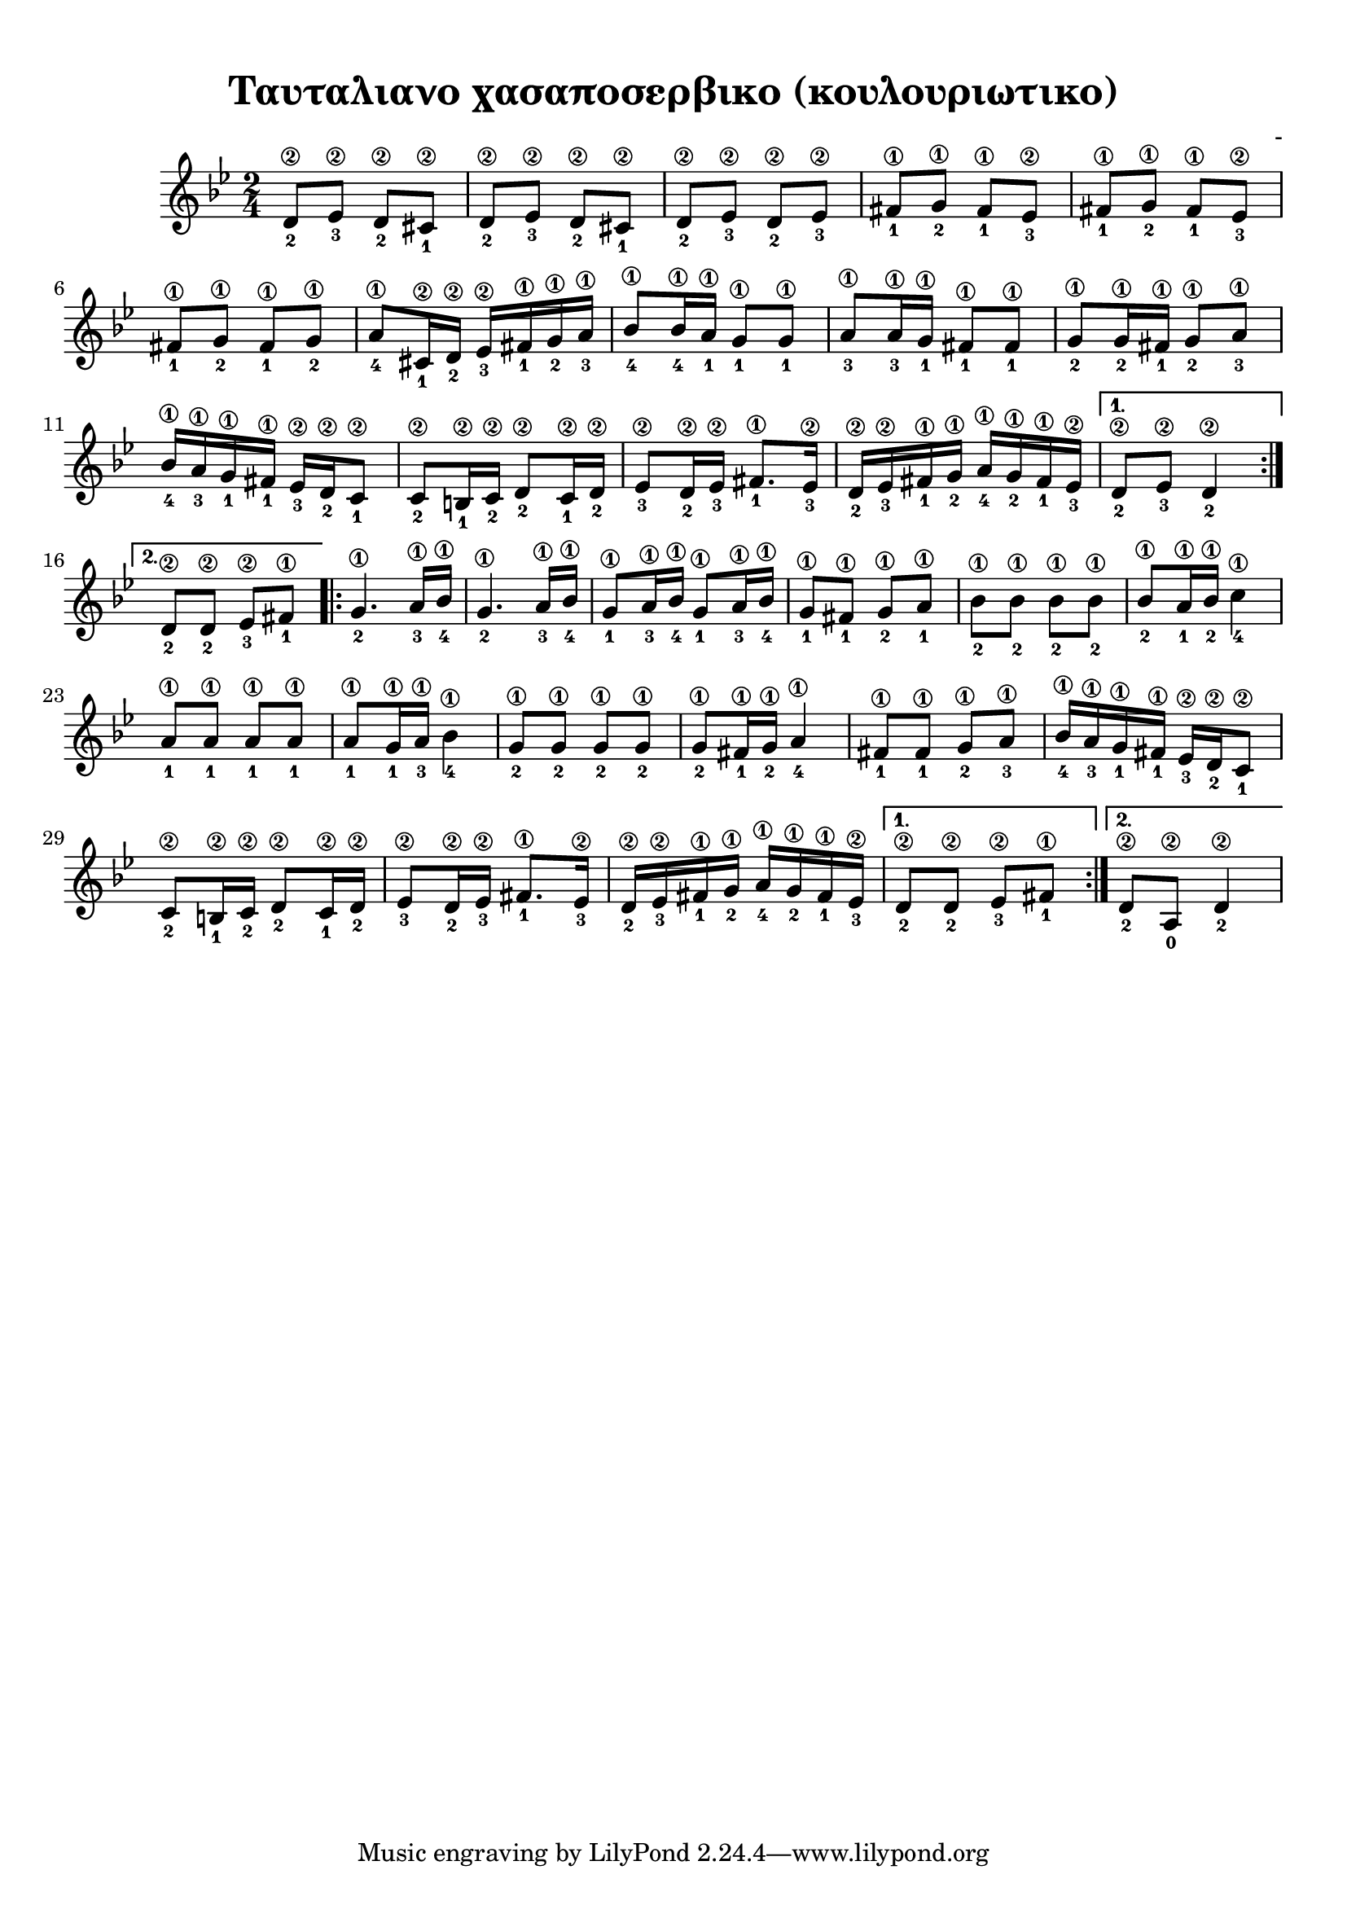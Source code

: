 
\version "2.18.2"
% automatically converted by musicxml2ly from /home/kommado/Documents/lily/mikros-aravoniastika.xml

%% additional definitions required by the score:
\language "catalan"



\paper {
  #(set-paper-size "a4")
  top-margin = 10
  left-margin = 10
  right-margin = 10
}

\header {
  title = "Ταυταλιανο χασαποσερβικο (κουλουριωτικο)"
  composer = "-"
}
  
global = {
  \time 2/4
  \key sol \minor
  \set Staff.midiInstrument = #"acoustic guitar (steel)"
}

music =  \relative do' {
  \global
  \set fingeringOrientations = #'(down)  
  \repeat volta 2 {
    \repeat unfold 2 { <re\2-2>8[ <mib\2-3>] <re\2-2>[ <dos\2-1>] }
    
    \repeat unfold 2 { <re\2-2>8[ <mib\2-3>] }
    
    \repeat unfold 2 { <fas\1-1>8[ <sol\1-2>] <fas\1-1>[ <mib\2-3>] }    
    
    \repeat unfold 2 { <fas\1-1>8[ <sol\1-2>] }
    
    <la\1-4>8[ <dos,\2-1>16 <re\2-2>] <mib\2-3>16[ <fas\1-1> <sol\1-2> <la\1-3>]
    
    <sib\1-4>8[ <sib\1-4>16 <la\1-1>] <sol\1-1>8[ <sol\1-1>] 
    
    <la\1-3>8[ <la\1-3>16 <sol\1-1>] <fas\1-1>8 [ <fas\1-1>]
    
    <sol\1-2>8[ <sol\1-2>16 <fas\1-1>] <sol\1-2>8 [ <la\1-3>]
    
    <sib\1-4>16[ <la\1-3> <sol\1-1> <fas\1-1>] <mib\2-3>[ <re\2-2> <do\2-1>8]
    
    <do\2-2>8[ <si\2-1>16 <do\2-2>] <re\2-2>8[ <do\2-1>16 <re\2-2>]
    
    <mib\2-3>8[ <re\2-2>16 <mib\2-3>] <fas\1-1>8.[ <mib\2-3>16]
    
    <re\2-2>16 [<mib\2-3> <fas\1-1> <sol\1-2>] <la\1-4>[ <sol\1-2> <fas\1-1> <mib\2-3>]
    
  }
  \alternative {
    {<re\2-2>8[ <mib\2-3>] <re\2-2>4}
    {<re\2-2>8[ <re\2-2>] <mib\2-3>[ <fas\1-1>]}
  }
  \repeat volta 2 {
    \repeat unfold 2 {<sol\1-2>4. <la\1-3>16[ <sib\1-4>]}
    
    \repeat unfold 2 {<sol\1-1>8 [ <la\1-3>16 <sib\1-4>]}
    
    <sol\1-1>8[ <fas\1-1>] <sol\1-2>[ <la\1-1>]
    
    \repeat unfold 2 { <sib\1-2>8[ <sib\1-2>]}
    
    <sib\1-2>8[ <la\1-1>16 <sib\1-2>] <do\1-4>4
    
    \repeat unfold 2 { <la\1-1>8[ <la\1-1>]}

    <la\1-1>8[ <sol\1-1>16 <la\1-3>] <sib\1-4>4
    
    \repeat unfold 2 { <sol\1-2>8[ <sol\1-2>]}
    
    <sol\1-2>8[ <fas\1-1>16 <sol\1-2>] <la\1-4>4
    
    <fas\1-1>8[ <fas\1-1>] <sol\1-2>8[ <la\1-3>]
    
    <sib\1-4>16[ <la\1-3> <sol\1-1> <fas\1-1>] <mib\2-3>[ <re\2-2> <do\2-1>8]
    
    <do\2-2>8[ <si\2-1>16 <do\2-2>] <re\2-2>8[ <do\2-1>16 <re\2-2>]
    
    <mib\2-3>8[ <re\2-2>16 <mib\2-3>] <fas\1-1>8.[ <mib\2-3>16]
    
    <re\2-2>16 [<mib\2-3> <fas\1-1> <sol\1-2>] <la\1-4>[ <sol\1-2> <fas\1-1> <mib\2-3>]
  }
  \alternative {
    {<re\2-2>8[ <re\2-2>] <mib\2-3>[ <fas\1-1>]}
    {<re\2-2>8[ <la\2-0>] <re\2-2>4}
    
  }
}


\score {
  \new ChoirStaff <<
    \new Staff {      
      \music       
    }    
  >> 
  
  \layout {
    \context {
      \Voice
      \consists "Horizontal_bracket_engraver"
     
    }
  }  
}

\score {  
  \unfoldRepeats {
    r4 r4 r4 r4
    \music
  }
  \midi {
    \tempo 4 = 40   
  }
}

